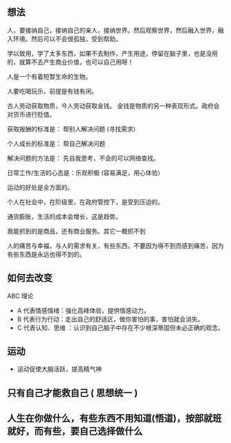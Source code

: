 ** 想法
   
人，要接纳自己，接纳自己的亲人，接纳世界。然后观察世界，然后融入世界，融入环境。然后可以不会很孤独，受到帮助。   

学以致用，学了太多东西，如果不去制作，产生用途，停留在脑子里，也是没用的，就算不去产生商业价值，也可以自己用呀！

人是一个有着短暂生命的生物。

人要吃喝玩乐，前提是有钱有闲。

古人劳动获取物质，今人劳动获取金钱。 金钱是物质的另一种表现形式。政府会对货币进行贬值。

获取报酬的标准是： 帮别人解决问题  (寻找需求）

个人成长的标准是： 帮自己解决问题

解决问题的方法是： 先自我思考，不会的可以网络查找。

日常工作/生活的心态是：乐观积极 (容易满足，用心体验）

运动的好处是全方面的。

个人在社会中，在阶级里，在政府管控下，是受到压迫的。

通货膨胀，生活的成本会增长，这是趋势。

我能抓到的是商品，还有商业服务。其它一概抓不到

人的痛苦与幸福，与人的需求有关，有些东西，不要因为得不到而感到痛苦，因为有些东西是永远也得不到的。
** 如何去改变
 ABC 理论
-  A 代表情感情绪：强化高峰体验，提供情感动力。
-  B 代表行为行动：走出自己的舒适区，做你害怕的事，害怕就会消失。
- C 代表认知、思维 ：认识到自己脑子中存在不少根深蒂固但未必正确的观念。

 
** 运动

   - 运动促使大脑活跃，提高精气神

** 只有自己才能救自己 ( 思想统一 )

** 人生在你做什么，有些东西不用知道(悟道)，按部就班就好，而有些，要自己选择做什么
